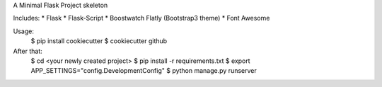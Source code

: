 A Minimal Flask Project skeleton

Includes:
* Flask
* Flask-Script
* Boostwatch Flatly (Bootstrap3 theme)
* Font Awesome

Usage:
    $ pip install cookiecutter
    $ cookiecutter github

After that:
    $ cd <your newly created project>
    $ pip install -r requirements.txt
    $ export APP_SETTINGS="config.DevelopmentConfig"
    $ python manage.py runserver
